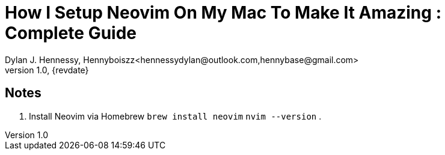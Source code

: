 = How I Setup Neovim On My Mac To Make It Amazing : Complete Guide
Dylan J. Hennessy, Hennyboiszz<hennessydylan@outlook.com,hennybase@gmail.com>
v1.0, {revdate}

:vidurl: https://www.youtube.com/watch?v=vdn_pKJUda8

== Notes

. Install Neovim via Homebrew
	```brew install neovim```
	```nvim --version```
.

